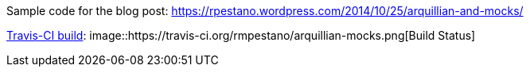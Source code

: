 Sample code for the blog post: https://rpestano.wordpress.com/2014/10/25/arquillian-and-mocks/

https://travis-ci.org/rmpestano/arquillian-mocks[Travis-CI build]:
image::https://travis-ci.org/rmpestano/arquillian-mocks.png[Build Status]


